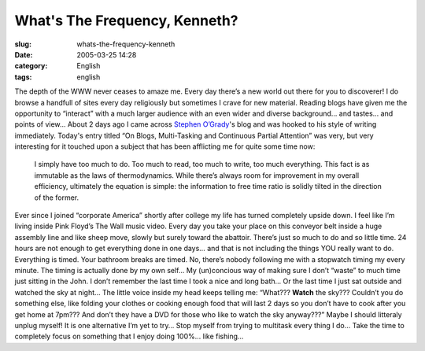 What's The Frequency, Kenneth?
##############################
:slug: whats-the-frequency-kenneth
:date: 2005-03-25 14:28
:category: English
:tags: english

The depth of the WWW never ceases to amaze me. Every day there’s a new
world out there for you to discoverer! I do browse a handfull of sites
every day religiously but sometimes I crave for new material. Reading
blogs have given me the opportunity to “interact” with a much larger
audience with an even wider and diverse background… and tastes… and
points of view… About 2 days ago I came across `Stephen
O’Grady <http://www.redmonk.com/sogrady/>`__'s blog and was hooked to
his style of writing immediately. Today's entry titled “On Blogs,
Multi-Tasking and Continuous Partial Attention” was very, but very
interesting for it touched upon a subject that has been afflicting me
for quite some time now:

    I simply have too much to do. Too much to read, too much to write,
    too much everything. This fact is as immutable as the laws of
    thermodynamics. While there’s always room for improvement in my
    overall efficiency, ultimately the equation is simple: the
    information to free time ratio is solidly tilted in the direction of
    the former.

Ever since I joined “corporate America” shortly after college my life
has turned completely upside down. I feel like I’m living inside Pink
Floyd’s The Wall music video. Every day you take your place on this
conveyor belt inside a huge assembly line and like sheep move, slowly
but surely toward the abattoir. There’s just so much to do and so little
time. 24 hours are not enough to get everything done in one days… and
that is not including the things YOU really want to do. Everything is
timed. Your bathroom breaks are timed. No, there’s nobody following me
with a stopwatch timing my every minute. The timing is actually done by
my own self… My (un)concious way of making sure I don’t “waste” to much
time just sitting in the John. I don’t remember the last time I took a
nice and long bath… Or the last time I just sat outside and watched the
sky at night… The little voice inside my head keeps telling me: “What???
**Watch** the sky??? Couldn’t you do something else, like folding your
clothes or cooking enough food that will last 2 days so you don’t have
to cook after you get home at 7pm??? And don’t they have a DVD for those
who like to watch the sky anyway???” Maybe I should litteraly unplug
myself! It is one alternative I’m yet to try… Stop myself from trying to
multitask every thing I do… Take the time to completely focus on
something that I enjoy doing 100%… like fishing…
